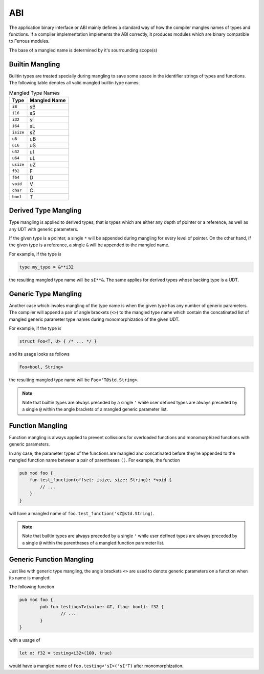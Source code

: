 ABI
===
The application binary interface or ABI mainly defines a standard
way of how the compiler mangles names of types and functions.
If a compiler implementation implements the ABI correctly, it produces
modules which are binary compatible to Ferrous modules.

The base of a mangled name is determined by it's sourrounding
scope(s)

Builtin Mangling
----------------
Builtin types are treated specially during mangling to save some
space in the identifier strings of types and functions.
The following table denotes all valid mangled builtin type names:

.. list-table:: Mangled Type Names
	:header-rows: 1

	* - Type
	  - Mangled Name
	* - ``i8``
	  - sB
	* - ``i16``
	  - sS
	* - ``i32``
	  - sI
	* - ``i64``
	  - sL
	* - ``isize``
	  - sZ
	* - ``u8``
	  - uB
	* - ``u16``
	  - uS
	* - ``u32``
	  - uI
	* - ``u64``
	  - uL
	* - ``usize``
	  - uZ
	* - ``f32``
	  - F
	* - ``f64``
	  - D
	* - ``void``
	  - V
	* - ``char``
	  - C
	* - ``bool``
	  - T

Derived Type Mangling
---------------------
Type mangling is applied to derived types, that is types which are either
any depth of pointer or a reference, as well as any UDT with generic parameters.

If the given type is a pointer, a single ``*`` will be appended during
mangling for every level of pointer. On the other hand, if the given type 
is a reference, a single ``&`` will be appended to the mangled name.

For example, if the type is

.. code-block::

	type my_type = &**i32

the resulting mangled type name will be ``sI**&``.
The same applies for derived types whose backing type is a UDT.

Generic Type Mangling
---------------------
Another case which involes mangling of the type name is when
the given type has any number of generic parameters.
The compiler will append a pair of angle brackets (``<>``) to the mangled type name
which contain the concatinated list of mangled generic parameter
type names during monomorphization of the given UDT.

For example, if the type is

.. code-block::

	struct Foo<T, U> { /* ... */ }

and its usage looks as follows

.. code-block::

	Foo<bool, String>

the resulting mangled type name will be ``Foo<'T@std.String>``.

.. note:: 

	Note that builtin types are always preceded by a single ``'``
	while user defined types are always preceded by a single ``@``
	within the angle brackets of a mangled generic parameter list.

Function Mangling
-----------------
Function mangling is always applied to prevent collissions for overloaded
functions and monomorphized functions with generic parameters.

In any case, the parameter types of the functions are mangled and concatinated
before they're appended to the mangled function name between a pair of parentheses ``()``.
For example, the function

.. code-block::

	pub mod foo {
	    fun test_function(offset: isize, size: String): *void {
	        // ...
	    }
	}

will have a mangled name of ``foo.test_function('sZ@std.String)``.

.. note:: 

	Note that builtin types are always preceded by a single ``'``
	while user defined types are always preceded by a single ``@``
	within the parentheses of a mangled function parameter list.

Generic Function Mangling
-------------------------
Just like with generic type mangling, the angle brackets ``<>`` are used to denote
generic parameters on a function when its name is mangled.

The following function

.. code-block::

	pub mod foo {
		pub fun testing<T>(value: &T, flag: bool): f32 {
			// ...
		}
	}

with a usage of 

.. code-block::

	let x: f32 = testing<i32>(100, true)

would have a mangled name of ``foo.testing<'sI>('sI'T)`` after monomorphization.